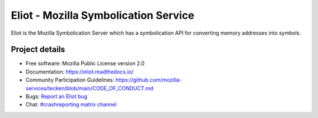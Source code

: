 =====================================
Eliot - Mozilla Symbolication Service
=====================================

Eliot is the Mozilla Symbolication Server which has a symbolication API for
converting memory addresses into symbols.


Project details
===============

.. image:: https://circleci.com/gh/mozilla-services/eliot.svg?style=svg
   :alt: Circle CI status
   :target: https://circleci.com/gh/mozilla-services/eliot
.. image:: https://readthedocs.org/projects/eliot/badge/?version=latest
   :alt: ReadTheDocs status
   :target: https://eliot.readthedocs.io/

* Free software: Mozilla Public License version 2.0
* Documentation: `<https://eliot.readthedocs.io/>`_
* Community Participation Guidelines: `<https://github.com/mozilla-services/tecken/blob/main/CODE_OF_CONDUCT.md>`_
* Bugs: `Report an Eliot bug <https://bugzilla.mozilla.org/enter_bug.cgi?format=__standard__&product=Eliot>`_
* Chat: `#crashreporting matrix channel <https://chat.mozilla.org/#/room/#crashreporting:mozilla.org>`_
